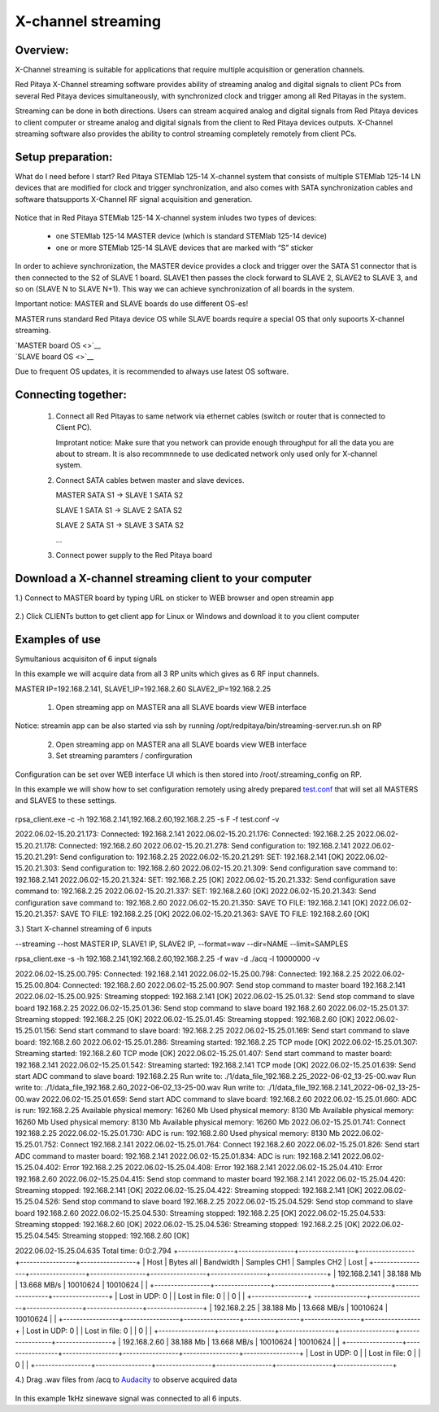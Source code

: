 .. _mch_streaming_top:

#######################
X-channel streaming
#######################

.. |br| raw:: html

    <br>

***********************
Overview:
***********************

X-Channel streaming is suitable for applications that require multiple acquisition or generation channels.

Red Pitaya X-Channel streaming software provides ability of streaming analog and digital signals to client PCs from 
several Red Pitaya devices simultaneously, with synchronized clock and trigger among all Red Pitayas in the system.

Streaming can be done in both directions. Users can stream acquired analog and digital signals from Red Pitaya devices 
to client computer or streame analog and digital signals from the client to Red Pitaya devices outputs. X-Channel 
streaming software also provides the ability to control streaming completely remotely from client PCs.

.. figure:: img/RPs_to_PC_conn.png
    :width: 80%

***********************
Setup preparation:
***********************

What do I need before I start?
Red Pitaya STEMlab 125-14 X-channel system that consists of multiple STEMlab 125-14 LN devices that are modified for 
clock and trigger synchronization, and also comes with SATA synchronization cables and software thatsupports X-Channel 
RF signal acquisition and generation.

.. figure:: img/Master_and_slaves.png
    :width: 80%

Notice that in Red Pitaya STEMlab 125-14 X-channel system inludes two types of devices:

    * one STEMlab 125-14 MASTER device (which is standard STEMlab 125-14 device)
    * one or more STEMlab 125-14 SLAVE devices that are marked with “S” sticker

In order to achieve synchronization, the MASTER device provides a clock and trigger over the SATA S1 connector that 
is then connected to the S2 of SLAVE 1 board. SLAVE1 then passes the clock forward to SLAVE 2, SLAVE2 to SLAVE 3, and 
so on (SLAVE N to SLAVE N+1). This way we can achieve synchronization of all boards in the system.

Important notice: MASTER and SLAVE boards do use different OS-es!

MASTER runs standard Red Pitaya device OS while SLAVE boards require a special OS that only supoorts X-channel streaming.

| `MASTER board OS <>`__
| `SLAVE board OS <>`__

Due to frequent OS updates, it is recommended to always use latest OS software.

***********************
Connecting together:
***********************

    #.  Connect all Red Pitayas to same network via ethernet cables (switch or router that is connected to Client PC).

        Improtant notice: Make sure that you network can provide enough throughput for all the data you are about to 
        stream. It is also recommnnede to use dedicated network only used only for X-channel system.


    #.  Connect SATA cables betwen master and slave devices.

        MASTER SATA S1 -> SLAVE 1 SATA S2

        SLAVE 1 SATA S1 -> SLAVE 2 SATA S2

        SLAVE 2 SATA S1 -> SLAVE 3 SATA S2

        ...


    #.  Connect power supply to the Red Pitaya board

.. figure:: img/Master_and_slaves_2.png
    :width: 80%

***********************
Download a X-channel streaming client to your computer
***********************

1.) Connect to MASTER board by typing URL on sticker to WEB browser and open streamin app

.. figure:: img/run_app.png
    :width: 80%

2.) Click CLIENTs button to get client app for Linux or Windows and download it to you client computer

.. figure:: img/download_client.png
    :width: 80%

***********************
Examples of use
***********************

Symultanious acquisiton of 6 input signals

In this example we will acquire data from all 3 RP units which gives as 6 RF input channels.

MASTER IP=192.168.2.141, SLAVE1_IP=192.168.2.60 SLAVE2_IP=192.168.2.25

    1.  Open streaming app on MASTER ana all SLAVE boards view WEB interface

Notice: streamin app can be also started via ssh by running /opt/redpitaya/bin/streaming-server.run.sh on RP

    2.  Open streaming app on MASTER ana all SLAVE boards view WEB interface

    3.  Set streaming paramters / confirguration

Configuration can be set over WEB interface UI which is then stored into /root/.streaming_config on RP.

In this example we will show how to set configuration remotely using alredy prepared `test.conf <https://downloads.redpitaya.com/doc/streaming/test.conf>`__ 
that will set all MASTERS and SLAVES to these settings.

.. figure:: img/settings.png
    :width: 80%

rpsa_client.exe -c -h 192.168.2.141,192.168.2.60,192.168.2.25 -s F -f test.conf -v

2022.06.02-15.20.21.173:  Connected: 192.168.2.141
2022.06.02-15.20.21.176:  Connected: 192.168.2.25
2022.06.02-15.20.21.178:  Connected: 192.168.2.60
2022.06.02-15.20.21.278:  Send configuration to: 192.168.2.141
2022.06.02-15.20.21.291:  Send configuration to: 192.168.2.25
2022.06.02-15.20.21.291:  SET: 192.168.2.141 [OK]
2022.06.02-15.20.21.303:  Send configuration to: 192.168.2.60
2022.06.02-15.20.21.309:  Send configuration save command to: 192.168.2.141
2022.06.02-15.20.21.324:  SET: 192.168.2.25 [OK]
2022.06.02-15.20.21.332:  Send configuration save command to: 192.168.2.25
2022.06.02-15.20.21.337:  SET: 192.168.2.60 [OK]
2022.06.02-15.20.21.343:  Send configuration save command to: 192.168.2.60
2022.06.02-15.20.21.350:  SAVE TO FILE: 192.168.2.141 [OK]
2022.06.02-15.20.21.357:  SAVE TO FILE: 192.168.2.25 [OK]
2022.06.02-15.20.21.363:  SAVE TO FILE: 192.168.2.60 [OK]

3.) Start X-channel streaming of 6 inputs

--streaming --host MASTER IP, SLAVE1 IP, SLAVE2 IP, --format=wav --dir=NAME
--limit=SAMPLES

rpsa_client.exe -s -h 192.168.2.141,192.168.2.60,192.168.2.25 -f wav -d ./acq -l 10000000 -v

2022.06.02-15.25.00.795:  Connected: 192.168.2.141
2022.06.02-15.25.00.798:  Connected: 192.168.2.25
2022.06.02-15.25.00.804:  Connected: 192.168.2.60
2022.06.02-15.25.00.907:  Send stop command to master board 192.168.2.141
2022.06.02-15.25.00.925:  Streaming stopped: 192.168.2.141 [OK]
2022.06.02-15.25.01.32:  Send stop command to slave board 192.168.2.25
2022.06.02-15.25.01.36:  Send stop command to slave board 192.168.2.60
2022.06.02-15.25.01.37:  Streaming stopped: 192.168.2.25 [OK]
2022.06.02-15.25.01.45:  Streaming stopped: 192.168.2.60 [OK]
2022.06.02-15.25.01.156:  Send start command to slave board: 192.168.2.25
2022.06.02-15.25.01.169:  Send start command to slave board: 192.168.2.60
2022.06.02-15.25.01.286:  Streaming started: 192.168.2.25 TCP mode [OK]
2022.06.02-15.25.01.307:  Streaming started: 192.168.2.60 TCP mode [OK]
2022.06.02-15.25.01.407:  Send start command to master board: 192.168.2.141
2022.06.02-15.25.01.542:  Streaming started: 192.168.2.141 TCP mode [OK]
2022.06.02-15.25.01.639:  Send start ADC command to slave board: 192.168.2.25
Run write to: ./1/data_file_192.168.2.25_2022-06-02_13-25-00.wav
Run write to: ./1/data_file_192.168.2.60_2022-06-02_13-25-00.wav
Run write to: ./1/data_file_192.168.2.141_2022-06-02_13-25-00.wav
2022.06.02-15.25.01.659:  Send start ADC command to slave board: 192.168.2.60
2022.06.02-15.25.01.660:  ADC is run: 192.168.2.25
Available physical memory: 16260 Mb
Used physical memory: 8130 Mb
Available physical memory: 16260 Mb
Used physical memory: 8130 Mb
Available physical memory: 16260 Mb
2022.06.02-15.25.01.741:  Connect 192.168.2.25
2022.06.02-15.25.01.730:  ADC is run: 192.168.2.60
Used physical memory: 8130 Mb
2022.06.02-15.25.01.752:  Connect 192.168.2.141
2022.06.02-15.25.01.764:  Connect 192.168.2.60
2022.06.02-15.25.01.826:  Send start ADC command to master board: 192.168.2.141
2022.06.02-15.25.01.834:  ADC is run: 192.168.2.141
2022.06.02-15.25.04.402:  Error 192.168.2.25
2022.06.02-15.25.04.408:  Error 192.168.2.141
2022.06.02-15.25.04.410:  Error 192.168.2.60
2022.06.02-15.25.04.415:  Send stop command to master board 192.168.2.141
2022.06.02-15.25.04.420:  Streaming stopped: 192.168.2.141 [OK]
2022.06.02-15.25.04.422:  Streaming stopped: 192.168.2.141 [OK]
2022.06.02-15.25.04.526:  Send stop command to slave board 192.168.2.25
2022.06.02-15.25.04.529:  Send stop command to slave board 192.168.2.60
2022.06.02-15.25.04.530:  Streaming stopped: 192.168.2.25 [OK]
2022.06.02-15.25.04.533:  Streaming stopped: 192.168.2.60 [OK]
2022.06.02-15.25.04.536:  Streaming stopped: 192.168.2.25 [OK]
2022.06.02-15.25.04.545:  Streaming stopped: 192.168.2.60 [OK]

2022.06.02-15.25.04.635 Total time: 0:0:2.794
+-----------------+-----------------+-----------------+-----------------+-----------------+-----------------+
| Host            | Bytes all       | Bandwidth       | Samples CH1     | Samples CH2     | Lost            |
+-----------------+-----------------+-----------------+-----------------+-----------------+-----------------+
| 192.168.2.141   | 38.188 Mb       | 13.668 MB/s     | 10010624        | 10010624        |                 |
+-----------------+-----------------+-----------------+-----------------+-----------------+-----------------+
| Lost in UDP: 0  |                 | Lost in file: 0 |                 | 0               |                 |
+-----------------+ ----------------+-----------------+-----------------+-----------------+-----------------+
| 192.168.2.25    | 38.188 Mb       | 13.668 MB/s     | 10010624        | 10010624        |                 |
+-----------------+-----------------+-----------------+-----------------+-----------------+-----------------+
| Lost in UDP: 0  |                 | Lost in file: 0 |                 | 0               |                 |
+-----------------+-----------------+-----------------+-----------------+-----------------+-----------------+
| 192.168.2.60    | 38.188 Mb       | 13.668 MB/s     | 10010624        | 10010624        |                 |
+-----------------+-----------------+-----------------+-----------------+-----------------+-----------------+
| Lost in UDP: 0  |                 | Lost in file: 0 |                 | 0               |                 |
+-----------------+-----------------+-----------------+-----------------+-----------------+-----------------+


4.) Drag .wav files from /acq to `Audacity <https://www.audacityteam.org>`__ to observe acquired data

.. figure:: img/audacity.png
    :width: 80%

In this example 1kHz sinewave signal was connected to all 6 inputs.